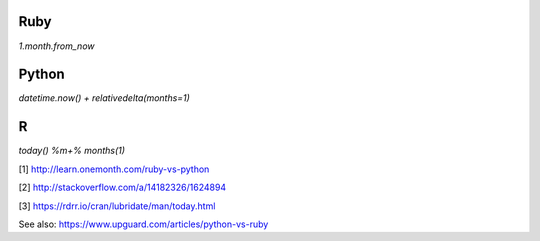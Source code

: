 Ruby
====
`1.month.from_now`

Python
======
`datetime.now() + relativedelta(months=1)`

R
=
`today() %m+% months(1)`

[1] http://learn.onemonth.com/ruby-vs-python

[2] http://stackoverflow.com/a/14182326/1624894

[3] https://rdrr.io/cran/lubridate/man/today.html

See also: https://www.upguard.com/articles/python-vs-ruby
